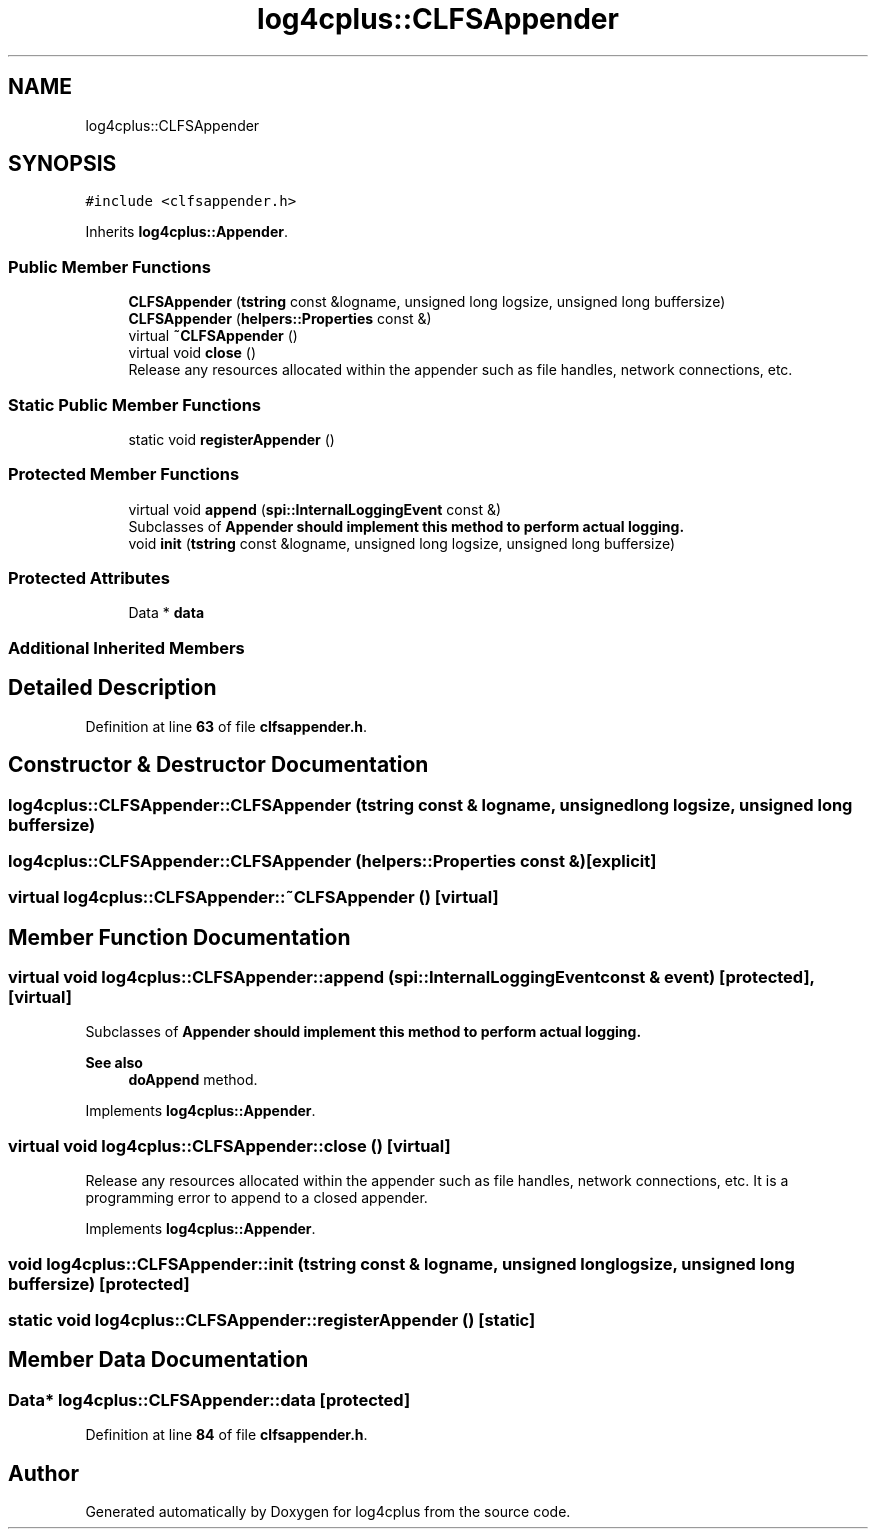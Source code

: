 .TH "log4cplus::CLFSAppender" 3 "Fri Sep 20 2024" "Version 2.1.0" "log4cplus" \" -*- nroff -*-
.ad l
.nh
.SH NAME
log4cplus::CLFSAppender
.SH SYNOPSIS
.br
.PP
.PP
\fC#include <clfsappender\&.h>\fP
.PP
Inherits \fBlog4cplus::Appender\fP\&.
.SS "Public Member Functions"

.in +1c
.ti -1c
.RI "\fBCLFSAppender\fP (\fBtstring\fP const &logname, unsigned long logsize, unsigned long buffersize)"
.br
.ti -1c
.RI "\fBCLFSAppender\fP (\fBhelpers::Properties\fP const &)"
.br
.ti -1c
.RI "virtual \fB~CLFSAppender\fP ()"
.br
.ti -1c
.RI "virtual void \fBclose\fP ()"
.br
.RI "Release any resources allocated within the appender such as file handles, network connections, etc\&. "
.in -1c
.SS "Static Public Member Functions"

.in +1c
.ti -1c
.RI "static void \fBregisterAppender\fP ()"
.br
.in -1c
.SS "Protected Member Functions"

.in +1c
.ti -1c
.RI "virtual void \fBappend\fP (\fBspi::InternalLoggingEvent\fP const &)"
.br
.RI "Subclasses of \fC\fBAppender\fP\fP should implement this method to perform actual logging\&. "
.ti -1c
.RI "void \fBinit\fP (\fBtstring\fP const &logname, unsigned long logsize, unsigned long buffersize)"
.br
.in -1c
.SS "Protected Attributes"

.in +1c
.ti -1c
.RI "Data * \fBdata\fP"
.br
.in -1c
.SS "Additional Inherited Members"
.SH "Detailed Description"
.PP 
Definition at line \fB63\fP of file \fBclfsappender\&.h\fP\&.
.SH "Constructor & Destructor Documentation"
.PP 
.SS "log4cplus::CLFSAppender::CLFSAppender (\fBtstring\fP const & logname, unsigned long logsize, unsigned long buffersize)"

.SS "log4cplus::CLFSAppender::CLFSAppender (\fBhelpers::Properties\fP const &)\fC [explicit]\fP"

.SS "virtual log4cplus::CLFSAppender::~CLFSAppender ()\fC [virtual]\fP"

.SH "Member Function Documentation"
.PP 
.SS "virtual void log4cplus::CLFSAppender::append (\fBspi::InternalLoggingEvent\fP const & event)\fC [protected]\fP, \fC [virtual]\fP"

.PP
Subclasses of \fC\fBAppender\fP\fP should implement this method to perform actual logging\&. 
.PP
\fBSee also\fP
.RS 4
\fBdoAppend\fP method\&. 
.RE
.PP

.PP
Implements \fBlog4cplus::Appender\fP\&.
.SS "virtual void log4cplus::CLFSAppender::close ()\fC [virtual]\fP"

.PP
Release any resources allocated within the appender such as file handles, network connections, etc\&. It is a programming error to append to a closed appender\&. 
.PP
Implements \fBlog4cplus::Appender\fP\&.
.SS "void log4cplus::CLFSAppender::init (\fBtstring\fP const & logname, unsigned long logsize, unsigned long buffersize)\fC [protected]\fP"

.SS "static void log4cplus::CLFSAppender::registerAppender ()\fC [static]\fP"

.SH "Member Data Documentation"
.PP 
.SS "Data* log4cplus::CLFSAppender::data\fC [protected]\fP"

.PP
Definition at line \fB84\fP of file \fBclfsappender\&.h\fP\&.

.SH "Author"
.PP 
Generated automatically by Doxygen for log4cplus from the source code\&.
